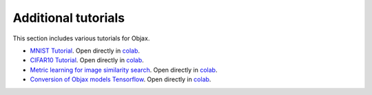 Additional tutorials
====================

This section includes various tutorials for Objax.

* `MNIST Tutorial <https://github.com/google/objax/blob/master/examples/tutorials/mnist-tutorial.ipynb>`_.
  Open directly in `colab <https://colab.sandbox.google.com/github/google/objax/blob/master/examples/tutorials/mnist-tutorial.ipynb>`_.
* `CIFAR10 Tutorial <https://github.com/google/objax/blob/master/examples/tutorials/cifar10.ipynb>`_.
  Open directly in `colab <https://colab.sandbox.google.com/github/google/objax/blob/master/examples/tutorials/cifar10.ipynb>`_.
* `Metric learning for image similarity search <https://github.com/google/objax/blob/master/examples/tutorials/metric-learning.ipynb>`_.
  Open directly in `colab <https://colab.sandbox.google.com/github/google/objax/blob/master/examples/tutorials/metric-learning.ipynb>`_.
* `Conversion of Objax models Tensorflow <https://github.com/google/objax/blob/master/examples/tutorials/objax_to_tf.ipynb>`_.
  Open directly in `colab <https://colab.sandbox.google.com/github/google/objax/blob/master/examples/tutorials/objax_to_tf.ipynb>`_.
